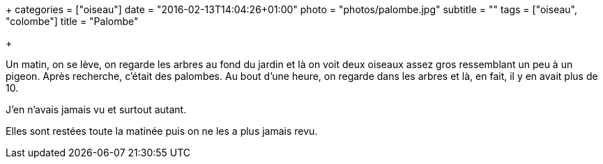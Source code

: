 +++
categories = ["oiseau"]
date = "2016-02-13T14:04:26+01:00"
photo = "photos/palombe.jpg"
subtitle = ""
tags = ["oiseau", "colombe"]
title = "Palombe"

+++

Un matin, on se lève, on regarde les arbres au fond du jardin et là on voit deux oiseaux assez gros ressemblant un peu à un pigeon. Après recherche, c'était des palombes.
Au bout d'une heure, on regarde dans les arbres et là, en fait, il y en avait plus de 10.

J'en n'avais jamais vu et surtout autant.

Elles sont restées toute la matinée puis on ne les a plus jamais revu.
